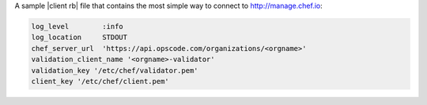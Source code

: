 .. The contents of this file are included in multiple topics.
.. This file should not be changed in a way that hinders its ability to appear in multiple documentation sets.

A sample |client rb| file that contains the most simple way to connect to http://manage.chef.io:

.. code-block:: ruby

   log_level        :info
   log_location     STDOUT
   chef_server_url  'https://api.opscode.com/organizations/<orgname>'
   validation_client_name '<orgname>-validator'
   validation_key '/etc/chef/validator.pem'
   client_key '/etc/chef/client.pem'
